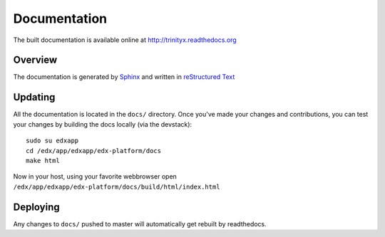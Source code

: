 *************
Documentation
*************

The built documentation is available online at http://trinityx.readthedocs.org

Overview
========
The documentation is generated by `Sphinx <http://sphinx-doc.org/>`_ and written in `reStructured Text <http://sphinx-doc.org/rest.html>`_

Updating
========
All the documentation is located in the ``docs/`` directory. Once you've made your changes and contributions, you can test your changes by building the docs locally (via the devstack)::

    sudo su edxapp
    cd /edx/app/edxapp/edx-platform/docs
    make html

Now in your host, using your favorite webbrowser open ``/edx/app/edxapp/edx-platform/docs/build/html/index.html``

Deploying
=========
Any changes to ``docs/`` pushed to master will automatically get rebuilt by readthedocs.